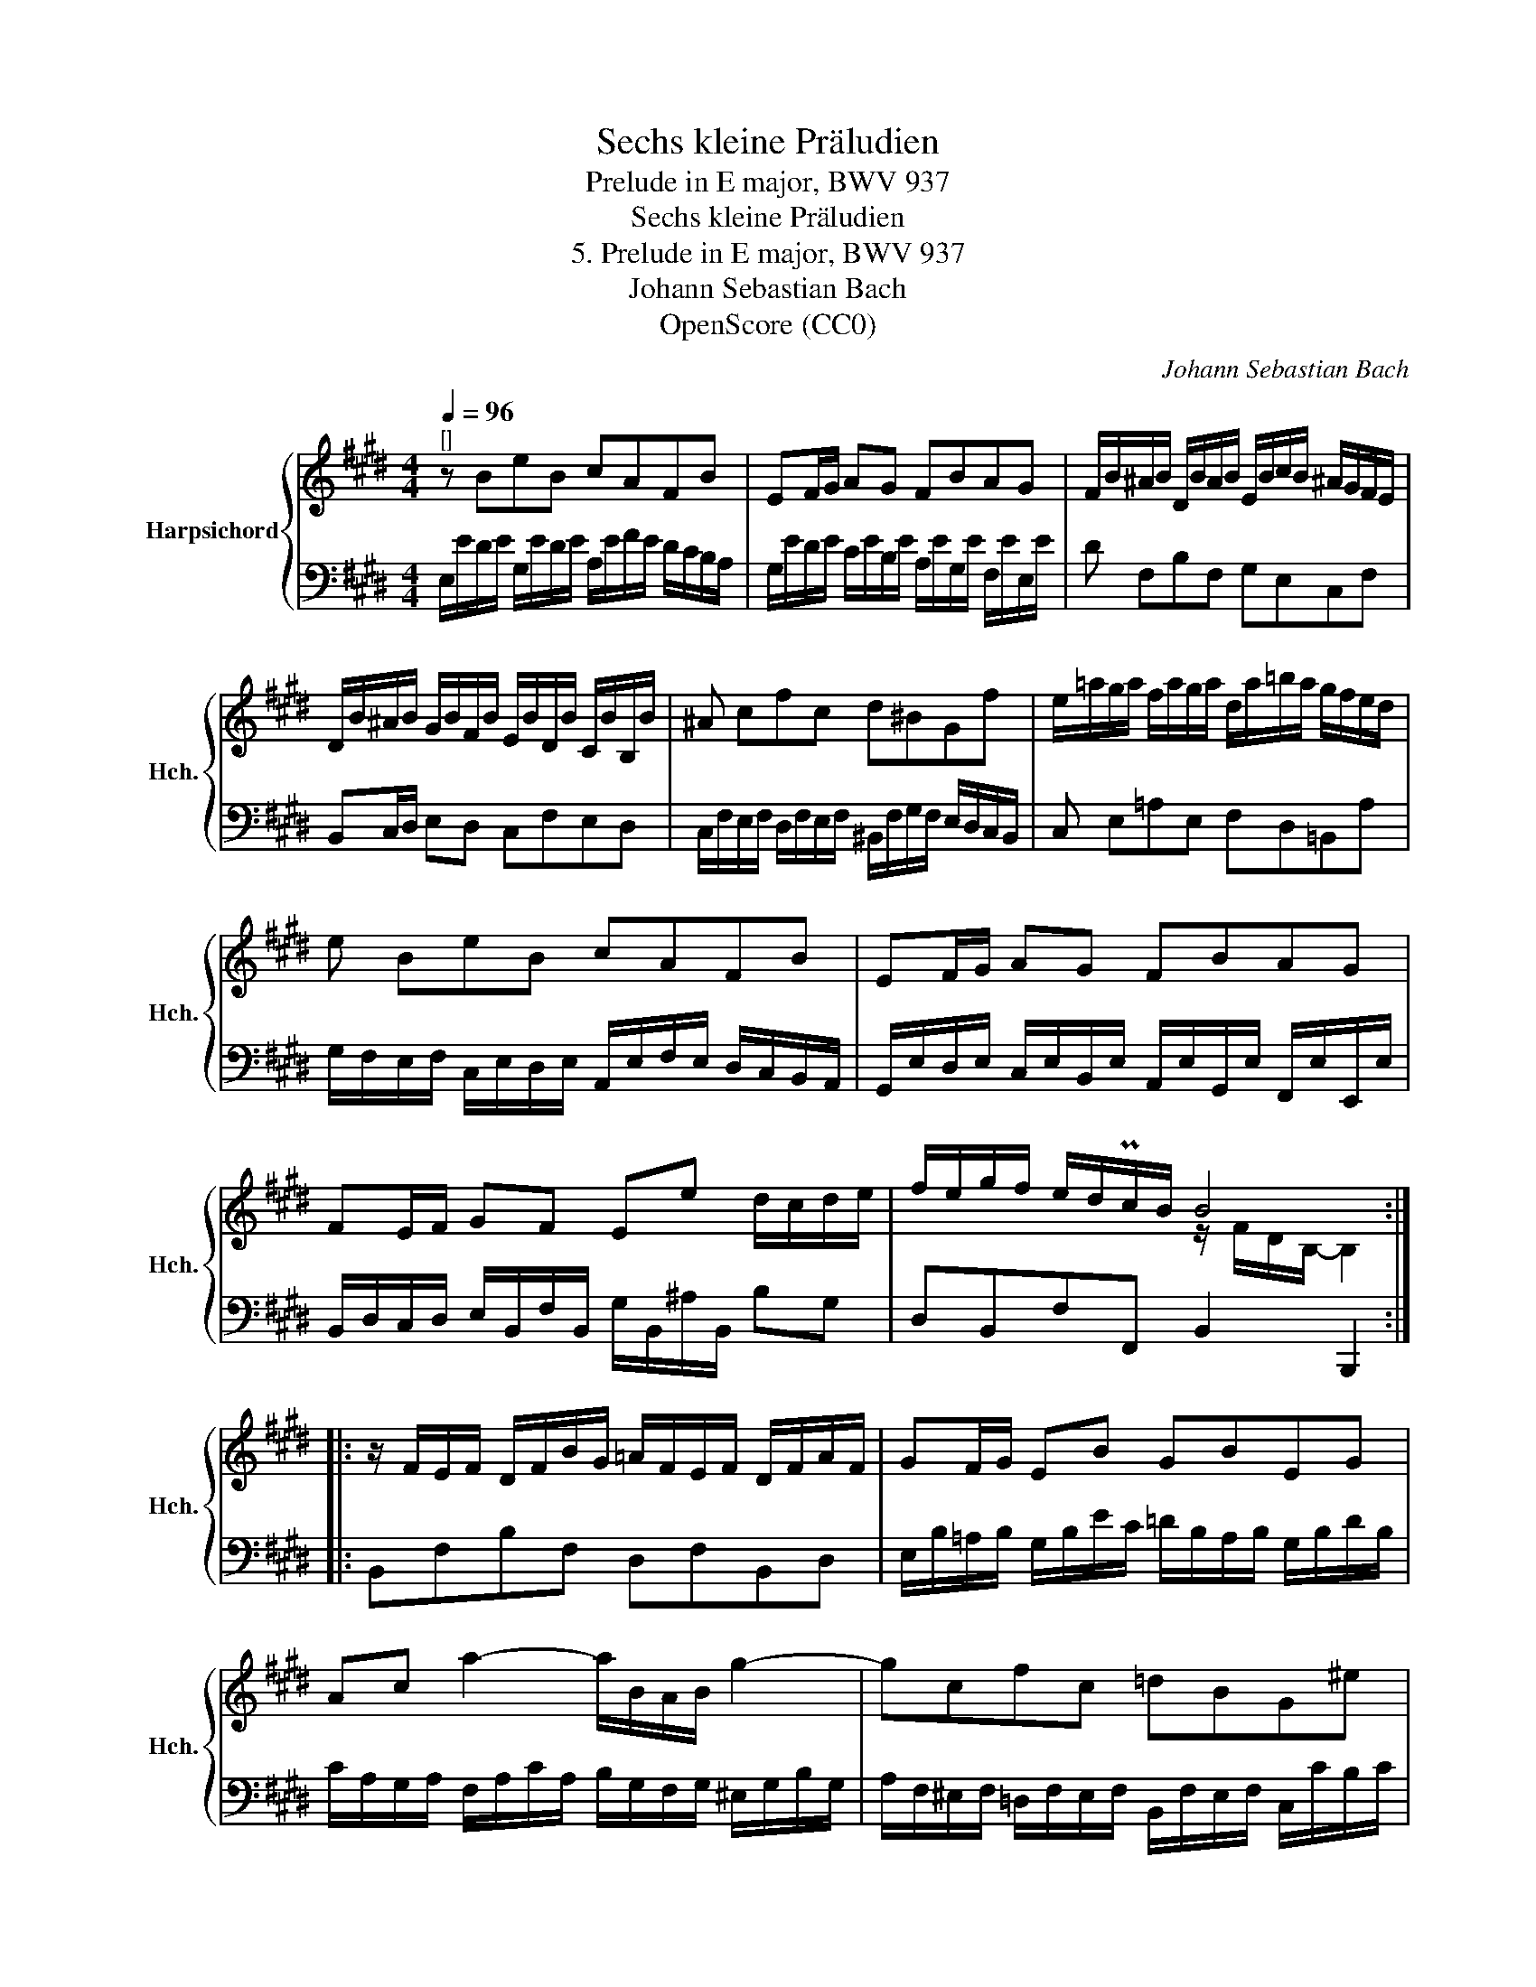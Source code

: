 X:1
T:Sechs kleine Präludien
T:Prelude in E major, BWV 937
T:Sechs kleine Präludien
T:5. Prelude in E major, BWV 937
T:Johann Sebastian Bach
T:OpenScore (CC0)
C:Johann Sebastian Bach
Z:OpenScore (CC0)
%%score { ( 1 3 ) | 2 }
L:1/8
Q:1/4=96
M:4/4
K:E
V:1 treble nm="Harpsichord" snm="Hch."
V:3 treble 
V:2 bass 
V:1
"^[]" z BeB cAFB | EF/G/ AG FBAG | F/B/^A/B/ D/B/A/B/ E/B/c/B/ ^A/G/F/E/ | %3
 D/B/^A/B/ G/B/F/B/ E/B/D/B/ C/B/B,/B/ | ^A cfc d^BGf | e/=a/g/a/ f/a/g/a/ d/a/=b/a/ g/f/e/d/ | %6
 e BeB cAFB | EF/G/ AG FBAG | FE/F/ GF Ee d/c/d/e/ | f/e/g/f/ e/d/Pc/B/ B4 :: %10
 z/ F/E/F/ D/F/B/G/ =A/F/E/F/ D/F/A/F/ | GF/G/ EB GBEG | Ac a2- a/B/A/B/ g2- | gcfc =dBG^e | %14
 f/c/B/c/ A/c/f/^d/ =e/c/B/c/ ^A/c/e/c/ | dc/d/ Bf dfBd | e/B/=A/B/ G/B/=d/B/ c/A/G/A/ F/A/c/A/ | %17
 B/G/F/G/ E/G/B/G/ A/F/E/F/ ^D/F/A/F/ | GF/G/ A/G/F/E/ c!turn!d e2- | e2 d2 e4 :| %20
V:2
 E,/E/D/E/ G,/E/D/E/ A,/E/F/E/ D/C/B,/A,/ | G,/E/D/E/ C/E/B,/E/ A,/E/G,/E/ F,/E/E,/E/ | %2
 D F,B,F, G,E,C,F, | B,,C,/D,/ E,D, C,F,E,D, | %4
 C,/F,/E,/F,/ D,/F,/E,/F,/ ^B,,/F,/G,/F,/ E,/D,/C,/B,,/ | C, E,=A,E, F,D,=B,,A, | %6
 G,/F,/E,/F,/ C,/E,/D,/E,/ A,,/E,/F,/E,/ D,/C,/B,,/A,,/ | %7
 G,,/E,/D,/E,/ C,/E,/B,,/E,/ A,,/E,/G,,/E,/ F,,/E,/E,,/E,/ | %8
 B,,/D,/C,/D,/ E,/B,,/F,/B,,/ G,/B,,/^A,/B,,/ B,G, | D,B,,F,F,, B,,2 B,,,2 :: B,,F,B,F, D,F,B,,D, | %11
 E,/B,/=A,/B,/ G,/B,/E/C/ =D/B,/A,/B,/ G,/B,/D/B,/ | %12
 C/A,/G,/A,/ F,/A,/C/A,/ B,/G,/F,/G,/ ^E,/G,/B,/G,/ | %13
 A,/F,/^E,/F,/ =D,/F,/E,/F,/ B,,/F,/E,/F,/ C,/C/B,/C/ | A, CFC ^A,CF,A, | %15
 B,/F,/=E,/F,/ D,/F,/B,/G,/ =A,/F,/E,/F,/ D,/F,/A,/F,/ | G, B,EG, A,C^DF, | G,B,CE, F,A,B,D, | %18
 E,/B,/E/D/ C/B,/A,/G,/ A,/G,/F,/A,/ G,/E/D/E/ | A,/E/D/E/ B,B,, E,/E,,/G,,/B,,/ E,2 :| %20
V:3
 x8 | x8 | x8 | x8 | x8 | x8 | x8 | x8 | x8 | x4 z/ F/D/B,/- B,2 :: x8 | x8 | x8 | x8 | x8 | x8 | %16
 x8 | x8 | x6 eB | cA FB G4 :| %20

